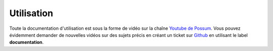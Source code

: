 Utilisation
===========

Toute la documentation d'utilisation est sous la forme de vidéo sur la chaîne 
`Youtube de Possum <https://www.youtube.com/channel/UCsJxTNRkKsd_bCAfPNf1dZg/feed>`_.
Vous pouvez évidemment demander de nouvelles vidéos sur des sujets précis en créant un
ticket sur `Github <https://github.com/possum-software/possum/issues>`_ en utilisant
le label **documentation**.


